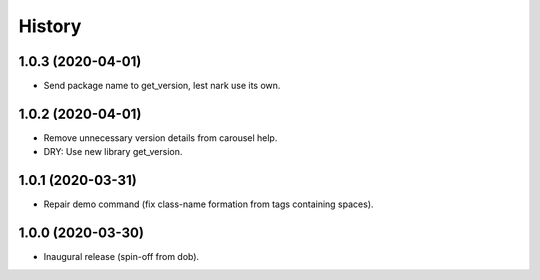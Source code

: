 #######
History
#######

.. |dob| replace:: ``dob``
.. _dob: https://github.com/hotoffthehamster/dob

.. |dob-prompt| replace:: ``dob-prompt``
.. _dob-prompt: https://github.com/hotoffthehamster/dob-prompt

.. |dob-viewer| replace:: ``dob-viewer``
.. _dob-viewer: https://github.com/hotoffthehamster/dob-viewer

.. :changelog:

1.0.3 (2020-04-01)
==================

- Send package name to get_version, lest nark use its own.

1.0.2 (2020-04-01)
==================

- Remove unnecessary version details from carousel help.

- DRY: Use new library get_version.

1.0.1 (2020-03-31)
==================

- Repair demo command (fix class-name formation from tags containing spaces).

1.0.0 (2020-03-30)
==================

- Inaugural release (spin-off from dob).

